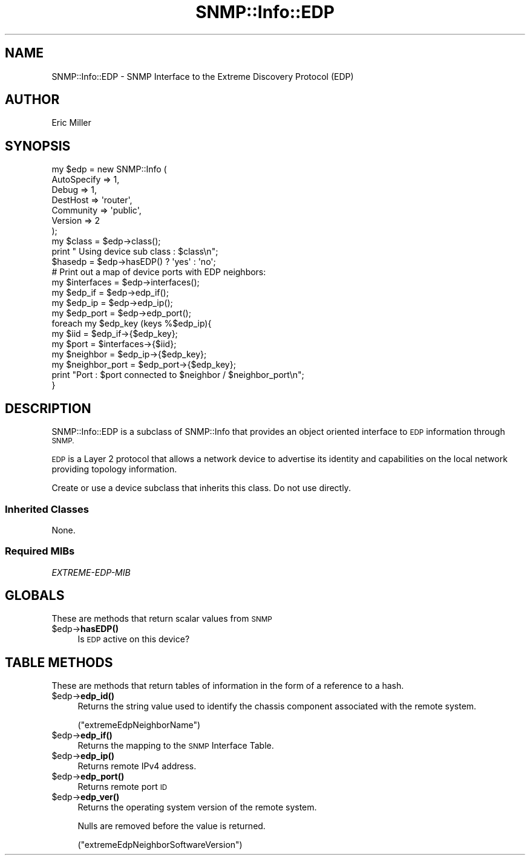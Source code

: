 .\" Automatically generated by Pod::Man 4.14 (Pod::Simple 3.40)
.\"
.\" Standard preamble:
.\" ========================================================================
.de Sp \" Vertical space (when we can't use .PP)
.if t .sp .5v
.if n .sp
..
.de Vb \" Begin verbatim text
.ft CW
.nf
.ne \\$1
..
.de Ve \" End verbatim text
.ft R
.fi
..
.\" Set up some character translations and predefined strings.  \*(-- will
.\" give an unbreakable dash, \*(PI will give pi, \*(L" will give a left
.\" double quote, and \*(R" will give a right double quote.  \*(C+ will
.\" give a nicer C++.  Capital omega is used to do unbreakable dashes and
.\" therefore won't be available.  \*(C` and \*(C' expand to `' in nroff,
.\" nothing in troff, for use with C<>.
.tr \(*W-
.ds C+ C\v'-.1v'\h'-1p'\s-2+\h'-1p'+\s0\v'.1v'\h'-1p'
.ie n \{\
.    ds -- \(*W-
.    ds PI pi
.    if (\n(.H=4u)&(1m=24u) .ds -- \(*W\h'-12u'\(*W\h'-12u'-\" diablo 10 pitch
.    if (\n(.H=4u)&(1m=20u) .ds -- \(*W\h'-12u'\(*W\h'-8u'-\"  diablo 12 pitch
.    ds L" ""
.    ds R" ""
.    ds C` ""
.    ds C' ""
'br\}
.el\{\
.    ds -- \|\(em\|
.    ds PI \(*p
.    ds L" ``
.    ds R" ''
.    ds C`
.    ds C'
'br\}
.\"
.\" Escape single quotes in literal strings from groff's Unicode transform.
.ie \n(.g .ds Aq \(aq
.el       .ds Aq '
.\"
.\" If the F register is >0, we'll generate index entries on stderr for
.\" titles (.TH), headers (.SH), subsections (.SS), items (.Ip), and index
.\" entries marked with X<> in POD.  Of course, you'll have to process the
.\" output yourself in some meaningful fashion.
.\"
.\" Avoid warning from groff about undefined register 'F'.
.de IX
..
.nr rF 0
.if \n(.g .if rF .nr rF 1
.if (\n(rF:(\n(.g==0)) \{\
.    if \nF \{\
.        de IX
.        tm Index:\\$1\t\\n%\t"\\$2"
..
.        if !\nF==2 \{\
.            nr % 0
.            nr F 2
.        \}
.    \}
.\}
.rr rF
.\"
.\" Accent mark definitions (@(#)ms.acc 1.5 88/02/08 SMI; from UCB 4.2).
.\" Fear.  Run.  Save yourself.  No user-serviceable parts.
.    \" fudge factors for nroff and troff
.if n \{\
.    ds #H 0
.    ds #V .8m
.    ds #F .3m
.    ds #[ \f1
.    ds #] \fP
.\}
.if t \{\
.    ds #H ((1u-(\\\\n(.fu%2u))*.13m)
.    ds #V .6m
.    ds #F 0
.    ds #[ \&
.    ds #] \&
.\}
.    \" simple accents for nroff and troff
.if n \{\
.    ds ' \&
.    ds ` \&
.    ds ^ \&
.    ds , \&
.    ds ~ ~
.    ds /
.\}
.if t \{\
.    ds ' \\k:\h'-(\\n(.wu*8/10-\*(#H)'\'\h"|\\n:u"
.    ds ` \\k:\h'-(\\n(.wu*8/10-\*(#H)'\`\h'|\\n:u'
.    ds ^ \\k:\h'-(\\n(.wu*10/11-\*(#H)'^\h'|\\n:u'
.    ds , \\k:\h'-(\\n(.wu*8/10)',\h'|\\n:u'
.    ds ~ \\k:\h'-(\\n(.wu-\*(#H-.1m)'~\h'|\\n:u'
.    ds / \\k:\h'-(\\n(.wu*8/10-\*(#H)'\z\(sl\h'|\\n:u'
.\}
.    \" troff and (daisy-wheel) nroff accents
.ds : \\k:\h'-(\\n(.wu*8/10-\*(#H+.1m+\*(#F)'\v'-\*(#V'\z.\h'.2m+\*(#F'.\h'|\\n:u'\v'\*(#V'
.ds 8 \h'\*(#H'\(*b\h'-\*(#H'
.ds o \\k:\h'-(\\n(.wu+\w'\(de'u-\*(#H)/2u'\v'-.3n'\*(#[\z\(de\v'.3n'\h'|\\n:u'\*(#]
.ds d- \h'\*(#H'\(pd\h'-\w'~'u'\v'-.25m'\f2\(hy\fP\v'.25m'\h'-\*(#H'
.ds D- D\\k:\h'-\w'D'u'\v'-.11m'\z\(hy\v'.11m'\h'|\\n:u'
.ds th \*(#[\v'.3m'\s+1I\s-1\v'-.3m'\h'-(\w'I'u*2/3)'\s-1o\s+1\*(#]
.ds Th \*(#[\s+2I\s-2\h'-\w'I'u*3/5'\v'-.3m'o\v'.3m'\*(#]
.ds ae a\h'-(\w'a'u*4/10)'e
.ds Ae A\h'-(\w'A'u*4/10)'E
.    \" corrections for vroff
.if v .ds ~ \\k:\h'-(\\n(.wu*9/10-\*(#H)'\s-2\u~\d\s+2\h'|\\n:u'
.if v .ds ^ \\k:\h'-(\\n(.wu*10/11-\*(#H)'\v'-.4m'^\v'.4m'\h'|\\n:u'
.    \" for low resolution devices (crt and lpr)
.if \n(.H>23 .if \n(.V>19 \
\{\
.    ds : e
.    ds 8 ss
.    ds o a
.    ds d- d\h'-1'\(ga
.    ds D- D\h'-1'\(hy
.    ds th \o'bp'
.    ds Th \o'LP'
.    ds ae ae
.    ds Ae AE
.\}
.rm #[ #] #H #V #F C
.\" ========================================================================
.\"
.IX Title "SNMP::Info::EDP 3"
.TH SNMP::Info::EDP 3 "2020-07-12" "perl v5.32.0" "User Contributed Perl Documentation"
.\" For nroff, turn off justification.  Always turn off hyphenation; it makes
.\" way too many mistakes in technical documents.
.if n .ad l
.nh
.SH "NAME"
SNMP::Info::EDP \- SNMP Interface to the Extreme Discovery Protocol (EDP)
.SH "AUTHOR"
.IX Header "AUTHOR"
Eric Miller
.SH "SYNOPSIS"
.IX Header "SYNOPSIS"
.Vb 7
\& my $edp = new SNMP::Info (
\&                             AutoSpecify => 1,
\&                             Debug       => 1,
\&                             DestHost    => \*(Aqrouter\*(Aq,
\&                             Community   => \*(Aqpublic\*(Aq,
\&                             Version     => 2
\&                           );
\&
\& my $class = $edp\->class();
\& print " Using device sub class : $class\en";
\&
\& $hasedp   = $edp\->hasEDP() ? \*(Aqyes\*(Aq : \*(Aqno\*(Aq;
\&
\& # Print out a map of device ports with EDP neighbors:
\& my $interfaces   = $edp\->interfaces();
\& my $edp_if       = $edp\->edp_if();
\& my $edp_ip       = $edp\->edp_ip();
\& my $edp_port     = $edp\->edp_port();
\&
\& foreach my $edp_key (keys %$edp_ip){
\&    my $iid           = $edp_if\->{$edp_key};
\&    my $port          = $interfaces\->{$iid};
\&    my $neighbor      = $edp_ip\->{$edp_key};
\&    my $neighbor_port = $edp_port\->{$edp_key};
\&    print "Port : $port connected to $neighbor / $neighbor_port\en";
\& }
.Ve
.SH "DESCRIPTION"
.IX Header "DESCRIPTION"
SNMP::Info::EDP is a subclass of SNMP::Info that provides an object oriented
interface to \s-1EDP\s0 information through \s-1SNMP.\s0
.PP
\&\s-1EDP\s0 is a Layer 2 protocol that allows a network device to advertise its
identity and capabilities on the local network providing topology information.
.PP
Create or use a device subclass that inherits this class.  Do not use
directly.
.SS "Inherited Classes"
.IX Subsection "Inherited Classes"
None.
.SS "Required MIBs"
.IX Subsection "Required MIBs"
.IP "\fIEXTREME-EDP-MIB\fR" 4
.IX Item "EXTREME-EDP-MIB"
.SH "GLOBALS"
.IX Header "GLOBALS"
These are methods that return scalar values from \s-1SNMP\s0
.ie n .IP "$edp\->\fBhasEDP()\fR" 4
.el .IP "\f(CW$edp\fR\->\fBhasEDP()\fR" 4
.IX Item "$edp->hasEDP()"
Is \s-1EDP\s0 active on this device?
.SH "TABLE METHODS"
.IX Header "TABLE METHODS"
These are methods that return tables of information in the form of a reference
to a hash.
.ie n .IP "$edp\->\fBedp_id()\fR" 4
.el .IP "\f(CW$edp\fR\->\fBedp_id()\fR" 4
.IX Item "$edp->edp_id()"
Returns the string value used to identify the chassis component associated
with the remote system.
.Sp
(\f(CW\*(C`extremeEdpNeighborName\*(C'\fR)
.ie n .IP "$edp\->\fBedp_if()\fR" 4
.el .IP "\f(CW$edp\fR\->\fBedp_if()\fR" 4
.IX Item "$edp->edp_if()"
Returns the mapping to the \s-1SNMP\s0 Interface Table.
.ie n .IP "$edp\->\fBedp_ip()\fR" 4
.el .IP "\f(CW$edp\fR\->\fBedp_ip()\fR" 4
.IX Item "$edp->edp_ip()"
Returns remote IPv4 address.
.ie n .IP "$edp\->\fBedp_port()\fR" 4
.el .IP "\f(CW$edp\fR\->\fBedp_port()\fR" 4
.IX Item "$edp->edp_port()"
Returns remote port \s-1ID\s0
.ie n .IP "$edp\->\fBedp_ver()\fR" 4
.el .IP "\f(CW$edp\fR\->\fBedp_ver()\fR" 4
.IX Item "$edp->edp_ver()"
Returns the operating system version of the remote system.
.Sp
Nulls are removed before the value is returned.
.Sp
(\f(CW\*(C`extremeEdpNeighborSoftwareVersion\*(C'\fR)

